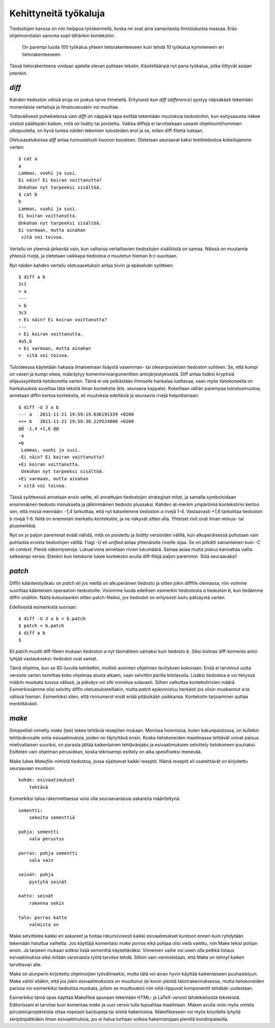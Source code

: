 Kehittyneitä työkaluja
======================

Tiedostojen kanssa on niin helppoa työskennellä, koska ne ovat aina
samanlaista ihmislukuista massaa. Eräs ohjelmointialan sanonta sopii tähänkin
kontekstiin: 

    On parempi luoda 100 työkalua yhteen tietorakenteeseen kuin tehdä 10
    työkalua kymmeneen eri tietorakenteeseen.

Tässä tietorakenteena voidaan ajatella olevan puhtaan tekstin. Käsitelläänpä
nyt paria työkalua, jotka liittyvät asiaan jotenkin.

`diff`
------

Kahden tiedoston välisiä eroja on joskus tarve ihmetellä. Erityisesti
kun `diff` (*difference*) pystyy näpsäkästi tekemään monenlaisia vertailuja ja
ilmaisuasuakin voi muuttaa.

Tuttavallisesti puhekielessä vain *diffi* on näppärä tapa esittää tekemiään
muutoksia tiedostoihin, kun esitysasusta näkee siististi päällepäin kaiken,
mitä on lisätty tai poistettu. Vaikka diffejä ei tarvitsekaan useasti
ohjelmointihommien ulkopuolella, on hyvä tuntea näiden tekemien tulosteiden
erot ja se, miten diff-filettä luetaan.

Oletusasetuksissa `diff` antaa tunnustetusti huonon koosteen. Oletetaan
seuraavat kaksi testitiedostoa kokeilujamme varten::

    $ cat a
    a
    Lammas, vuohi ja susi.
    Ei näin? Ei koiran voittanutta?
    Onkohan nyt tarpeeksi sisältöä.
    $ cat b
    b
    Lammas, vuohi ja susi.
    Ei koiran voittanutta.
    Onkohan nyt tarpeeksi sisältöä.
    Ei varmaan, mutta ainahan
     sitä voi toivoa.

Vertailu on yleensä järkevää vain, kun valtaosa vertailtavien tiedostojen
sisällöistä on samaa. Näissä on muutamia yhteisiä rivejä, ja oletetaan
vaikkapa tiedostoa `a` muutetun hieman `b`:n suuntaan.

Nyt näiden kahden vertailu oletusasetuksin antaa tiiviin ja epäselvän
syötteen::

    $ diff a b
    1c1
    < a
    ---
    > b
    3c3
    < Ei näin? Ei koiran voittanutta?
    ---
    > Ei koiran voittanutta.
    4a5,6
    > Ei varmaan, mutta ainahan
    >  sitä voi toivoa.

Tulosteessa käytetään hakasia ilmaisemaan lisäystä vasemman- tai
oikeanpuoleisen tiedoston suhteen. Se, että kumpi on vasen ja kumpi oikea,
määräytyy komentoriviargumenttien antojärjestyksestä. Diff antaa lisäksi
kryptisiä ohjaussyötteitä tietokonetta varten. Tämä ei ole pelkästään
ihmiselle hankalaa luettavaa, vaan myös tietokoneella on hankaluuksia soveltaa
tätä tekstiä ilman kontekstia (kts. seuraava kappale). Kokeillaan vähän
parempaa tulostusmuotoa, annetaan diffin kertoa kontekstia, eli muutoksia
edeltäviä ja seuraavia rivejä helpottamaan::

    $ diff -U 3 a b
    --- a   2011-11-21 19:59:19.636191339 +0200
    +++ b   2011-11-21 19:59:38.229524808 +0200
    @@ -1,4 +1,6 @@
    -a
    +b
     Lammas, vuohi ja susi.
    -Ei näin? Ei koiran voittanutta?
    +Ei koiran voittanutta.
     Onkohan nyt tarpeeksi sisältöä.
    +Ei varmaan, mutta ainahan
    + sitä voi toivoa.

Tässä syötteessä annetaan ensin selite, eli annettujen tiedostojen strategiset
mitat, ja samalla symboloidaan ensimmäinen tiedosto miinuksella ja
jälkimmäinen tiedosto plussaksi. Kahden at-merkin ympäröimä kontekstirivi
kertoo sen, että missä mennään: `-1,4` tarkoittaa, että nyt katselemme
tiedoston `a` rivejä 1-4. Vastaavasti `+1,6` tarkoittaa tiedoston `b` rivejä
1-6. Niitä on enemmän merkattu kontekstiin, ja ne näkyvät sitten alla.
Yhteiset rivit ovat ilman miinus- tai plusmerkkiä.

Nyt on jo paljon paremmat eväät nähdä, mitä on *poistettu* ja *lisätty*
versioiden välillä, kun alkuperäisessä puhutaan vain puhtaista eroista
tiedostojen välillä. Flagi `-U` eli *unified* antaa yhtenäisille riveille
sijaa. Se on pitkälti samanlainen kuin `-C` eli *context*. Pieniä
näkemyseroja. Lukuarvona annetaan rivien lukumäärä. Samaa asiaa mutta joskus
kannattaa valita selkeämpi versio. Etenkin kun tietokone lukee kontekstin
avulla diff-filejä paljon paremmin. Siitä seuraavaksi!

`patch`
-------

Diffin käänteistyökalu on `patch` eli jos meillä on alkuperäinen tiedosto ja
sitten jokin difffile olemassa, niin voimme suorittaa käänteisen operaation
tiedostoille. Voisimme luoda edellisen esimerkin tiedostosta `a` tiedoston
`b`, kun tiedämme diffin sisällön. Näitä kutsutaankin sitten patch-fileiksi,
jos tiedostot on erityisesti luotu pätsäystä varten.

Edellisestä esimerkistä suoraan::

    $ diff -U 3 a b > b.patch
    $ patch < b.patch
    $ diff a b
    $

Eli `patch` muutti diff-fileen mukaan tiedoston `a` nyt täsmälleen samaksi
kuin tiedosto `b`. Siksi kolmas diff-komento antoi tyhjää vastaukseksi:
tiedostot ovat samat.

Tämä ohjelma, kun se 80-luvulla kehitettiin, mullisti avointen ohjelmien
levityksen kokonaan. Enää ei tarvinnut uutta versiota varten toimittaa koko
ohjelmaa alusta alkaen, vaan selvittiin parilla kilotavulla. Lisäksi tiedostoa
`a` voi tietyssä määrin muokata tuossa välissä, ja pätsäys voi silti onnistua
sulavasti. Siihen vaikuttaa kontekstirivien määrä. Esimerkissämme olisi
selvitty diffin oletustulosteillakin, mutta `patch` epäonnistuu herkästi jos
olisin muokannut a:ta välissä hieman. Esimerkiksi siten, että rivinumerot
eivät enää pitäisikään paikkansa. Kontekstin tarjoaminen auttaa merkittävästi.

`make`
------

Simppelisti nimetty `make` (tee) tekee tehtäviä reseptien mukaan. Monissa
hommissa, kuten kakunpaistossa, on kullekin tehtävänosalle omia
esivaatimuksia, joiden on täytyttävä ensin. Koska tietokoneiden maailmassa
tehtävät voivat paisua mielivaltaisen suuriksi, on parasta jättää kaikenlainen
tehtävänjako ja esivaatimuksien selvittely tietokoneen puuhaksi. Esittelen
vain ohjelman perusidean, koska teknisempi esittely on aika spesifiseksi
menevää.

Make lukee `Makefile`-nimistä tiedostoa, jossa sijaitsevat kaikki reseptit.
Nämä reseptit eli osatehtävät on kirjoitettu seuraavaan muotoon::

    kohde: esivaatimukset
        tehtävä

Esimerkiksi taloa rakennettaessa voisi olla seuraavanlaisia askareita
määriteltynä::

    sementti:
        sekoita sementtiä

    pohja: sementti
        vala perustus

    porras: pohja sementti
        vala vain

    seinät: pohja
        pystytä seinät

    katto: seinät
        rakenna sekin

    talo: porras katto
        valmista on

Make selvittelee kaikki eri askareet ja hoitaa rekursiivisesti kaikki
esivaatimukset kuntoon ennen kuin ryhdytään tekemään haluttua vaihetta. Jos
käyttäjä komentaisi `make porras` eikä pohjaa olisi vielä valettu, niin Make
tekisi pohjan ensin. Ja tarpeen mukaan sotkisi lisää sementtiä käytettäväksi.
Viimeinen vaihe voi usein olla pelkkä listaus esivaatimuksia eikä mitään
varsinaista työtä tarvitse tehdä. Silloin vain varmistetaan, että Make on
tehnyt kaiken tarvittavan alle.

Make on alunperin kirjoitettu ohjelmoijien työvälineeksi, mutta tätä voi aivan
hyvin käyttää kaikenlaiseen puuhasteluun. Make vahtii sitäkin, että jos jokin
esivaatimuksista on muuttunut (ei kovin yleistä talonrakennuksessa, mutta
tietokoneiden parissa voi esimerkiksi tiedostoa muokata, jolloin se
muuttuukin) niin siitä riippuvat komponentit tehdään uudestaan.

Esimerkiksi tämä opas käyttää Makefileä apunaan tekemään HTML- ja
LaTeX-versiot lähdekielisistä teksteistä. Editorissani ei tarvitse kuin
komentaa `make` ja uusi versio tulla tupsahtaa maailmaan. Maken avulla voisi
myös omista piirusteluprojekteista ottaa nopeasti backupeja tai siistiä
hakemistoa. Makefileeseen voi myös kirjoitella lyhyitä skriptinpätkiäkin ilman
esivaatimuksia, jos ei halua turhaan sotkea hakemistojaan pienillä
koodinpalasilla.
